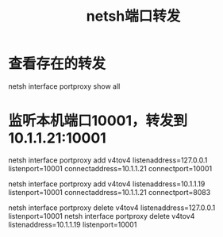#+TITLE: netsh端口转发

* 查看存在的转发
netsh interface portproxy show all

* 监听本机端口10001，转发到 10.1.1.21:10001
netsh interface portproxy add v4tov4 listenaddress=127.0.0.1 listenport=10001 connectaddress=10.1.1.21 connectport=10001

# 监听10.1.1.19:10001，转发到 10.1.1.21:10001
netsh interface portproxy add v4tov4 listenaddress=10.1.1.19 listenport=10001 connectaddress=10.1.1.21 connectport=8083

# 指定监听ip和端口可以删除
netsh interface portproxy delete v4tov4 listenaddress=127.0.0.1 listenport=10001
netsh interface portproxy delete v4tov4 listenaddress=10.1.1.19 listenport=10001


